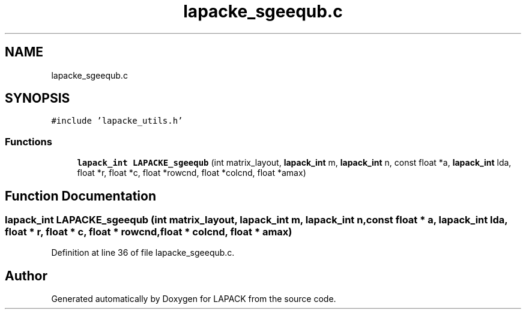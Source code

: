 .TH "lapacke_sgeequb.c" 3 "Tue Nov 14 2017" "Version 3.8.0" "LAPACK" \" -*- nroff -*-
.ad l
.nh
.SH NAME
lapacke_sgeequb.c
.SH SYNOPSIS
.br
.PP
\fC#include 'lapacke_utils\&.h'\fP
.br

.SS "Functions"

.in +1c
.ti -1c
.RI "\fBlapack_int\fP \fBLAPACKE_sgeequb\fP (int matrix_layout, \fBlapack_int\fP m, \fBlapack_int\fP n, const float *a, \fBlapack_int\fP lda, float *r, float *c, float *rowcnd, float *colcnd, float *amax)"
.br
.in -1c
.SH "Function Documentation"
.PP 
.SS "\fBlapack_int\fP LAPACKE_sgeequb (int matrix_layout, \fBlapack_int\fP m, \fBlapack_int\fP n, const float * a, \fBlapack_int\fP lda, float * r, float * c, float * rowcnd, float * colcnd, float * amax)"

.PP
Definition at line 36 of file lapacke_sgeequb\&.c\&.
.SH "Author"
.PP 
Generated automatically by Doxygen for LAPACK from the source code\&.
